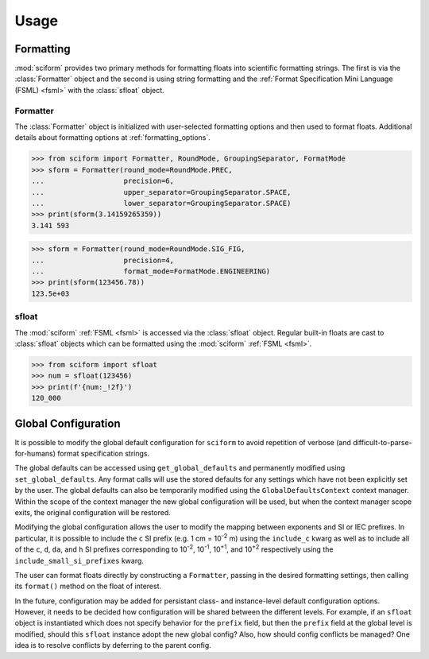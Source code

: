 Usage
#####

Formatting
==========

.. module:: sciform
   :noindex:

:mod:`sciform` provides two primary methods for formatting floats into
scientific formatting strings.
The first is via the :class:`Formatter` object and the second is
using string formatting and the
:ref:`Format Specification Mini Language (FSML) <fsml>` with the
:class:`sfloat` object.

Formatter
---------

The :class:`Formatter` object is initialized with user-selected
formatting options and then used to format floats. Additional details
about formatting options at :ref:`formatting_options`.

>>> from sciform import Formatter, RoundMode, GroupingSeparator, FormatMode
>>> sform = Formatter(round_mode=RoundMode.PREC,
...                   precision=6,
...                   upper_separator=GroupingSeparator.SPACE,
...                   lower_separator=GroupingSeparator.SPACE)
>>> print(sform(3.14159265359))
3.141 593

>>> sform = Formatter(round_mode=RoundMode.SIG_FIG,
...                   precision=4,
...                   format_mode=FormatMode.ENGINEERING)
>>> print(sform(123456.78))
123.5e+03

sfloat
------

The :mod:`sciform` :ref:`FSML <fsml>` is accessed via the
:class:`sfloat` object.
Regular built-in floats are cast to :class:`sfloat` objects which can be
formatted using the :mod:`sciform` :ref:`FSML <fsml>`.

>>> from sciform import sfloat
>>> num = sfloat(123456)
>>> print(f'{num:_!2f}')
120_000

Global Configuration
====================

It is possible to modify the global default configuration for
``sciform`` to avoid repetition of verbose (and
difficult-to-parse-for-humans) format specification strings.

The global defaults can be accessed using ``get_global_defaults`` and
permanently modified using ``set_global_defaults``.
Any format calls will use the stored defaults for any settings which
have not been explicitly set by the user. The global defaults can also
be temporarily modified using the ``GlobalDefaultsContext`` context
manager. Within the scope of the context manager the new global
configuration will be used, but when the context manager scope exits,
the original configuration will be restored.

Modifying the global configuration allows the user to modify the mapping
between exponents and SI or IEC prefixes.
In particular, it is possible to include the ``c`` SI prefix (e.g.
1 cm = 10\ :sup:`-2` m) using the ``include_c`` kwarg as well as to
include all of the ``c``, ``d``, ``da``, and ``h`` SI prefixes corresponding to
10\ :sup:`-2`, 10\ :sup:`-1`, 10\ :sup:`+1`, and 10\ :sup:`+2`
respectively using the ``include_small_si_prefixes`` kwarg.

The user can format floats directly by constructing a ``Formatter``,
passing in the desired formatting settings, then calling its
``format()`` method on the float of interest.

In the future, configuration may be added for persistant class- and
instance-level default configuration options. However, it needs to be
decided how configuration will be shared between the different levels.
For example, if an ``sfloat`` object is instantiated which does not
specify behavior for the ``prefix`` field, but then the ``prefix`` field at
the global level is modified, should this ``sfloat`` instance adopt the
new global config?
Also, how should config conflicts be managed?
One idea is to resolve conflicts by deferring to the parent config.

